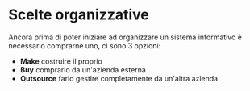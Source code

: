 * Scelte organizzative
Ancora prima di poter iniziare ad organizzare un sistema informativo è necessario comprarne uno, ci sono 3 opzioni:
+ *Make* costruire il proprio
+ *Buy* comprarlo da un'azienda esterna
+ *Outsource* farlo gestire completamente da un'altra azienda
